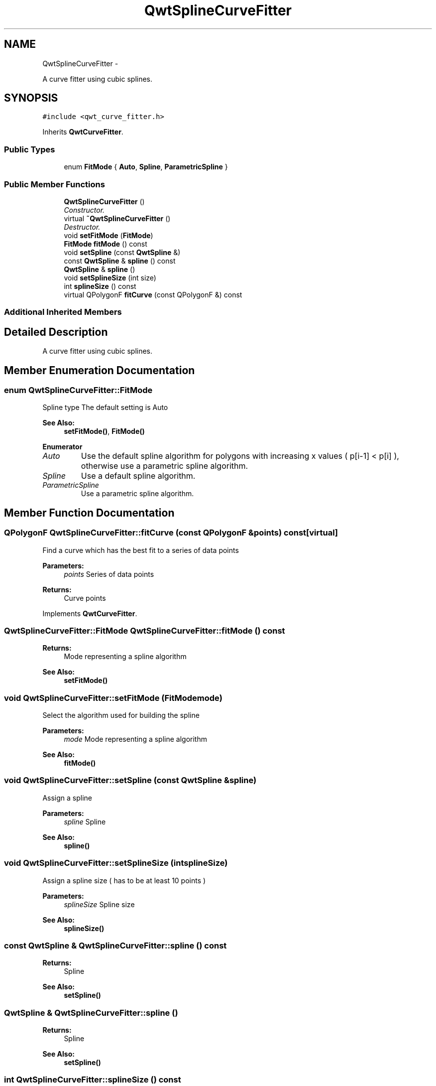 .TH "QwtSplineCurveFitter" 3 "Sat Jan 26 2013" "Version 6.1-rc3" "Qwt User's Guide" \" -*- nroff -*-
.ad l
.nh
.SH NAME
QwtSplineCurveFitter \- 
.PP
A curve fitter using cubic splines\&.  

.SH SYNOPSIS
.br
.PP
.PP
\fC#include <qwt_curve_fitter\&.h>\fP
.PP
Inherits \fBQwtCurveFitter\fP\&.
.SS "Public Types"

.in +1c
.ti -1c
.RI "enum \fBFitMode\fP { \fBAuto\fP, \fBSpline\fP, \fBParametricSpline\fP }"
.br
.in -1c
.SS "Public Member Functions"

.in +1c
.ti -1c
.RI "\fBQwtSplineCurveFitter\fP ()"
.br
.RI "\fIConstructor\&. \fP"
.ti -1c
.RI "virtual \fB~QwtSplineCurveFitter\fP ()"
.br
.RI "\fIDestructor\&. \fP"
.ti -1c
.RI "void \fBsetFitMode\fP (\fBFitMode\fP)"
.br
.ti -1c
.RI "\fBFitMode\fP \fBfitMode\fP () const "
.br
.ti -1c
.RI "void \fBsetSpline\fP (const \fBQwtSpline\fP &)"
.br
.ti -1c
.RI "const \fBQwtSpline\fP & \fBspline\fP () const "
.br
.ti -1c
.RI "\fBQwtSpline\fP & \fBspline\fP ()"
.br
.ti -1c
.RI "void \fBsetSplineSize\fP (int size)"
.br
.ti -1c
.RI "int \fBsplineSize\fP () const "
.br
.ti -1c
.RI "virtual QPolygonF \fBfitCurve\fP (const QPolygonF &) const "
.br
.in -1c
.SS "Additional Inherited Members"
.SH "Detailed Description"
.PP 
A curve fitter using cubic splines\&. 
.SH "Member Enumeration Documentation"
.PP 
.SS "enum \fBQwtSplineCurveFitter::FitMode\fP"
Spline type The default setting is Auto 
.PP
\fBSee Also:\fP
.RS 4
\fBsetFitMode()\fP, \fBFitMode()\fP 
.RE
.PP

.PP
\fBEnumerator\fP
.in +1c
.TP
\fB\fIAuto \fP\fP
Use the default spline algorithm for polygons with increasing x values ( p[i-1] < p[i] ), otherwise use a parametric spline algorithm\&. 
.TP
\fB\fISpline \fP\fP
Use a default spline algorithm\&. 
.TP
\fB\fIParametricSpline \fP\fP
Use a parametric spline algorithm\&. 
.SH "Member Function Documentation"
.PP 
.SS "QPolygonF QwtSplineCurveFitter::fitCurve (const QPolygonF &points) const\fC [virtual]\fP"
Find a curve which has the best fit to a series of data points
.PP
\fBParameters:\fP
.RS 4
\fIpoints\fP Series of data points 
.RE
.PP
\fBReturns:\fP
.RS 4
Curve points 
.RE
.PP

.PP
Implements \fBQwtCurveFitter\fP\&.
.SS "\fBQwtSplineCurveFitter::FitMode\fP QwtSplineCurveFitter::fitMode () const"
\fBReturns:\fP
.RS 4
Mode representing a spline algorithm 
.RE
.PP
\fBSee Also:\fP
.RS 4
\fBsetFitMode()\fP 
.RE
.PP

.SS "void QwtSplineCurveFitter::setFitMode (\fBFitMode\fPmode)"
Select the algorithm used for building the spline
.PP
\fBParameters:\fP
.RS 4
\fImode\fP Mode representing a spline algorithm 
.RE
.PP
\fBSee Also:\fP
.RS 4
\fBfitMode()\fP 
.RE
.PP

.SS "void QwtSplineCurveFitter::setSpline (const \fBQwtSpline\fP &spline)"
Assign a spline
.PP
\fBParameters:\fP
.RS 4
\fIspline\fP Spline 
.RE
.PP
\fBSee Also:\fP
.RS 4
\fBspline()\fP 
.RE
.PP

.SS "void QwtSplineCurveFitter::setSplineSize (intsplineSize)"
Assign a spline size ( has to be at least 10 points )
.PP
\fBParameters:\fP
.RS 4
\fIsplineSize\fP Spline size 
.RE
.PP
\fBSee Also:\fP
.RS 4
\fBsplineSize()\fP 
.RE
.PP

.SS "const \fBQwtSpline\fP & QwtSplineCurveFitter::spline () const"
\fBReturns:\fP
.RS 4
Spline 
.RE
.PP
\fBSee Also:\fP
.RS 4
\fBsetSpline()\fP 
.RE
.PP

.SS "\fBQwtSpline\fP & QwtSplineCurveFitter::spline ()"
\fBReturns:\fP
.RS 4
Spline 
.RE
.PP
\fBSee Also:\fP
.RS 4
\fBsetSpline()\fP 
.RE
.PP

.SS "int QwtSplineCurveFitter::splineSize () const"
\fBReturns:\fP
.RS 4
Spline size 
.RE
.PP
\fBSee Also:\fP
.RS 4
\fBsetSplineSize()\fP 
.RE
.PP


.SH "Author"
.PP 
Generated automatically by Doxygen for Qwt User's Guide from the source code\&.
